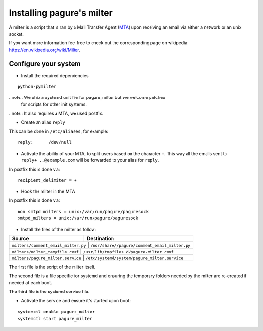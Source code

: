 Installing pagure's milter
==========================

A milter is a script that is ran by a Mail Transfer Agent (`MTA
<https://en.wikipedia.org/wiki/Message_transfer_agent>`_)
upon receiving an email via either a network or an unix socket.

If you want more information feel free to check out the corresponding page
on wikipedia: `https://en.wikipedia.org/wiki/Milter
<https://en.wikipedia.org/wiki/Milter>`_.

Configure your system
---------------------

* Install the required dependencies

::

    python-pymilter

..note:: We ship a systemd unit file for pagure_milter but we welcome patches
        for scripts for other init systems.

..note:: It also requires a MTA, we used postfix.


* Create an alias ``reply``

This can be done in ``/etc/aliases``, for example:
::

    reply:      /dev/null


* Activate the ability of your MTA, to split users based on the character ``+``.
  This way all the emails sent to ``reply+...@example.com`` will be forwarded
  to your alias for ``reply``.


In postfix this is done via:
::

    recipient_delimiter = +

* Hook the milter in the MTA

In postfix this is done via:
::

    non_smtpd_milters = unix:/var/run/pagure/paguresock
    smtpd_milters = unix:/var/run/pagure/paguresock


* Install the files of the milter as follow:

+--------------------------------------+---------------------------------------------------+
|              Source                  |                   Destination                     |
+======================================+===================================================+
| ``milters/comment_email_milter.py``  | ``/usr/share//pagure/comment_email_milter.py``    |
+----------------------------------------+-------------------------------------------------+
| ``milters/milter_tempfile.conf``     | ``/usr/lib/tmpfiles.d/pagure-milter.conf``        |
+----------------------------------------+-------------------------------------------------+
| ``milters/pagure_milter.service``    | ``/etc/systemd/system/pagure_milter.service``     |
+--------------------------------------+---------------------------------------------------+

The first file is the script of the milter itself.

The second file is a file specific for systemd and ensuring the temporary
folders needed by the milter are re-created if needed at each boot.

The third file is the systemd service file.


* Activate the service and ensure it's started upon boot:

::

    systemctl enable pagure_milter
    systemctl start pagure_milter
